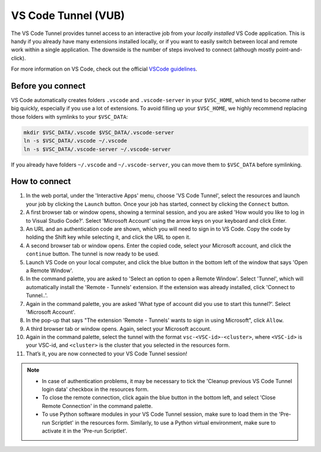 .. _vscode_tunnel_brussel:

VS Code Tunnel (VUB)
--------------------

The VS Code Tunnel provides tunnel access to an interactive job from your
*locally installed* VS Code application. This is handy if you already have many
extensions installed locally, or if you want to easily switch between local and
remote work within a single application. The downside is the number of steps
involved to connect (although mostly point-and-click).

For more information on VS Code, check out the official `VSCode guidelines
<https://code.visualstudio.com/docs>`_.

Before you connect
~~~~~~~~~~~~~~~~~~

VS Code automatically creates folders ``.vscode`` and ``.vscode-server`` in your
``$VSC_HOME``, which tend to become rather big quickly, especially if you use a
lot of extensions.  To avoid filling up your ``$VSC_HOME``, we highly recommend
replacing those folders with symlinks to your ``$VSC_DATA``:

.. code-block:: bash

   mkdir $VSC_DATA/.vscode $VSC_DATA/.vscode-server
   ln -s $VSC_DATA/.vscode ~/.vscode
   ln -s $VSC_DATA/.vscode-server ~/.vscode-server

If you already have folders ``~/.vscode`` and ``~/.vscode-server``, you can move
them to ``$VSC_DATA`` before symlinking.

How to connect
~~~~~~~~~~~~~~

#. In the web portal, under the 'Interactive Apps' menu, choose 'VS Code
   Tunnel', select the resources and launch your job by clicking the ``Launch``
   button. Once your job has started, connect by clicking the ``Connect``
   button.

#. A first browser tab or window opens, showing a terminal session, and you are
   asked 'How would you like to log in to Visual Studio Code?'. Select 'Microsoft
   Account' using the arrow keys on your keyboard and click Enter.

#. An URL and an authentication code are shown, which you will need to sign in
   to VS Code. Copy the code by holding the Shift key while selecting it, and
   click the URL to open it.

#. A second browser tab or window opens. Enter the copied code, select your
   Microsoft account, and click the ``continue`` button. The tunnel is now ready
   to be used.

#. Launch VS Code on your local computer, and click the blue button in the
   bottom left of the window that says 'Open a Remote Window'.

#. In the command palette, you are asked to 'Select an option to open a Remote
   Window'. Select 'Tunnel', which will automatically install the 'Remote -
   Tunnels' extension. If the extension was already installed, click 'Connect to
   Tunnel..'.

#. Again in the command palette, you are asked 'What type of account did you use
   to start this tunnel?'. Select 'Microsoft Account'.

#. In the pop-up that says "The extension 'Remote - Tunnels' wants to sign in
   using Microsoft", click ``Allow``.

#. A third browser tab or window opens. Again, select your Microsoft account.

#. Again in the command palette, select the tunnel with the format
   ``vsc-<VSC-id>-<cluster>``, where ``<VSC-id>`` is your VSC-id, and
   ``<cluster>`` is the cluster that you selected in the resources form.

#. That’s it, you are now connected to your VS Code Tunnel session!

.. note::

   - In case of authentication problems, it may be necessary to tick the
     'Cleanup previous VS Code Tunnel login data' checkbox in the resources
     form.
   - To close the remote connection, click again the blue button in the bottom
     left, and select 'Close Remote Connection' in the command palette.
   - To use Python software modules in your VS Code Tunnel session, make sure to
     load them in the 'Pre-run Scriptlet' in the resources form. Similarly, to
     use a Python virtual environment, make sure to activate it in the 'Pre-run
     Scriptlet'.

